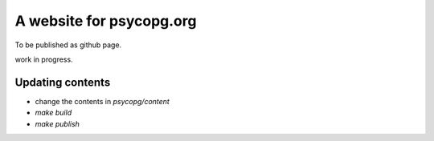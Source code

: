 A website for psycopg.org
=========================

To be published as github page.

work in progress.


Updating contents
-----------------

- change the contents in `psycopg/content`
- `make build`
- `make publish`
